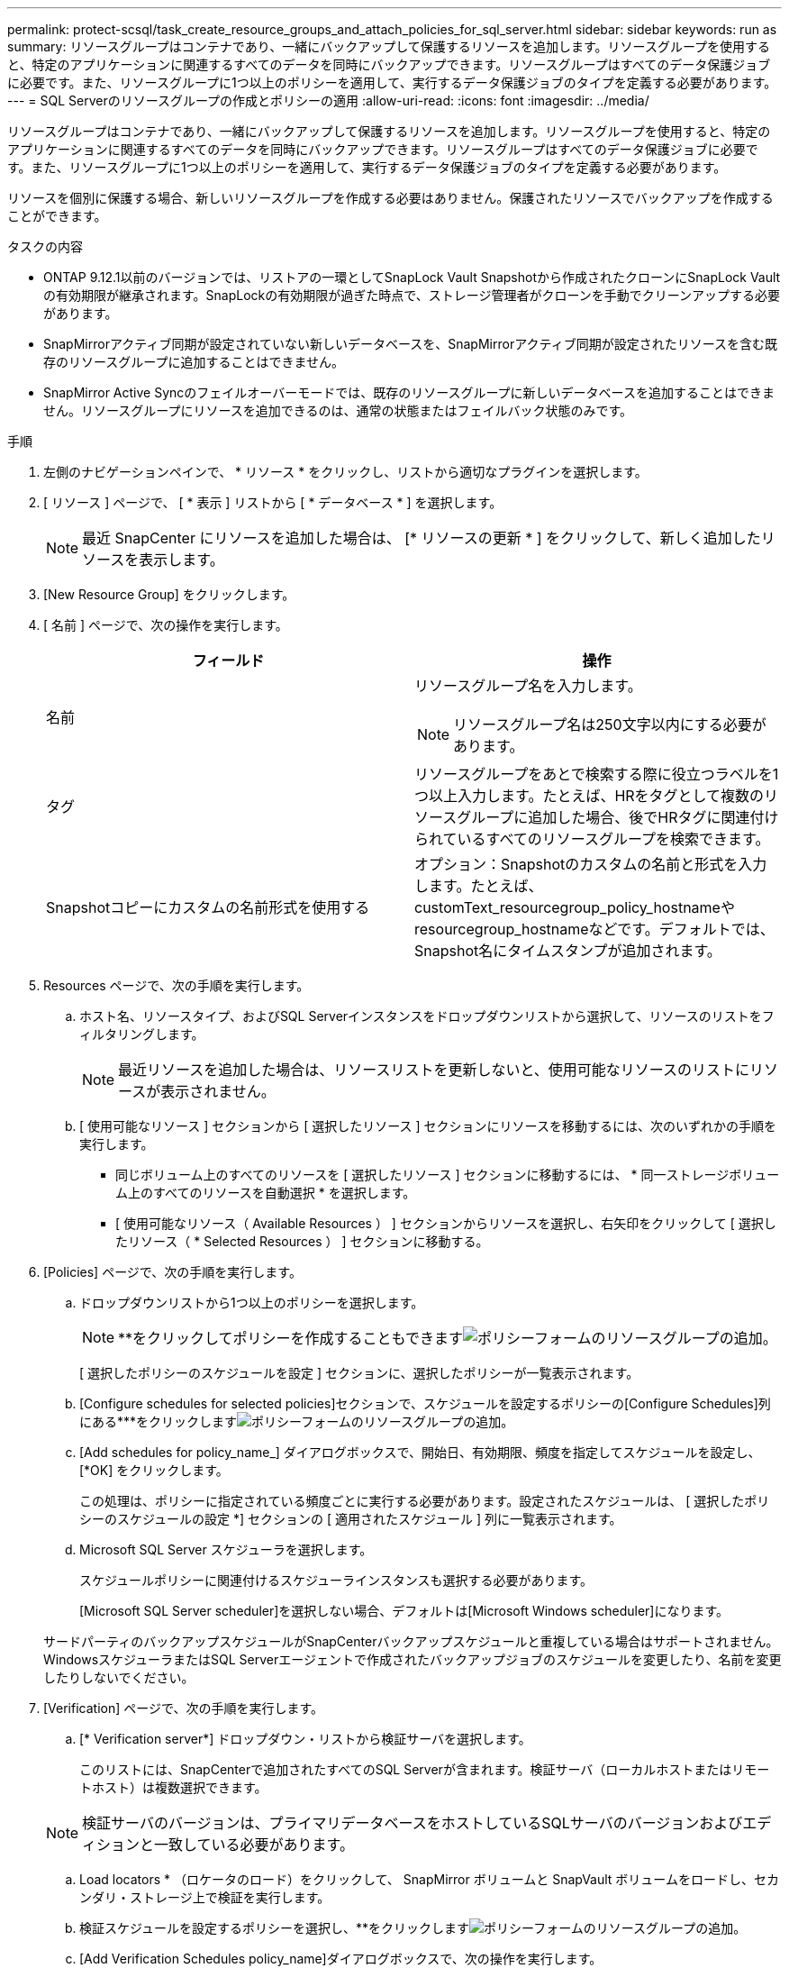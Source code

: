 ---
permalink: protect-scsql/task_create_resource_groups_and_attach_policies_for_sql_server.html 
sidebar: sidebar 
keywords: run as 
summary: リソースグループはコンテナであり、一緒にバックアップして保護するリソースを追加します。リソースグループを使用すると、特定のアプリケーションに関連するすべてのデータを同時にバックアップできます。リソースグループはすべてのデータ保護ジョブに必要です。また、リソースグループに1つ以上のポリシーを適用して、実行するデータ保護ジョブのタイプを定義する必要があります。 
---
= SQL Serverのリソースグループの作成とポリシーの適用
:allow-uri-read: 
:icons: font
:imagesdir: ../media/


[role="lead"]
リソースグループはコンテナであり、一緒にバックアップして保護するリソースを追加します。リソースグループを使用すると、特定のアプリケーションに関連するすべてのデータを同時にバックアップできます。リソースグループはすべてのデータ保護ジョブに必要です。また、リソースグループに1つ以上のポリシーを適用して、実行するデータ保護ジョブのタイプを定義する必要があります。

リソースを個別に保護する場合、新しいリソースグループを作成する必要はありません。保護されたリソースでバックアップを作成することができます。

.タスクの内容
* ONTAP 9.12.1以前のバージョンでは、リストアの一環としてSnapLock Vault Snapshotから作成されたクローンにSnapLock Vaultの有効期限が継承されます。SnapLockの有効期限が過ぎた時点で、ストレージ管理者がクローンを手動でクリーンアップする必要があります。
* SnapMirrorアクティブ同期が設定されていない新しいデータベースを、SnapMirrorアクティブ同期が設定されたリソースを含む既存のリソースグループに追加することはできません。
* SnapMirror Active Syncのフェイルオーバーモードでは、既存のリソースグループに新しいデータベースを追加することはできません。リソースグループにリソースを追加できるのは、通常の状態またはフェイルバック状態のみです。


.手順
. 左側のナビゲーションペインで、 * リソース * をクリックし、リストから適切なプラグインを選択します。
. [ リソース ] ページで、 [ * 表示 ] リストから [ * データベース * ] を選択します。
+

NOTE: 最近 SnapCenter にリソースを追加した場合は、 [* リソースの更新 * ] をクリックして、新しく追加したリソースを表示します。

. [New Resource Group] をクリックします。
. [ 名前 ] ページで、次の操作を実行します。
+
|===
| フィールド | 操作 


 a| 
名前
 a| 
リソースグループ名を入力します。


NOTE: リソースグループ名は250文字以内にする必要があります。



 a| 
タグ
 a| 
リソースグループをあとで検索する際に役立つラベルを1つ以上入力します。たとえば、HRをタグとして複数のリソースグループに追加した場合、後でHRタグに関連付けられているすべてのリソースグループを検索できます。



 a| 
Snapshotコピーにカスタムの名前形式を使用する
 a| 
オプション：Snapshotのカスタムの名前と形式を入力します。たとえば、customText_resourcegroup_policy_hostnameやresourcegroup_hostnameなどです。デフォルトでは、Snapshot名にタイムスタンプが追加されます。

|===
. Resources ページで、次の手順を実行します。
+
.. ホスト名、リソースタイプ、およびSQL Serverインスタンスをドロップダウンリストから選択して、リソースのリストをフィルタリングします。
+

NOTE: 最近リソースを追加した場合は、リソースリストを更新しないと、使用可能なリソースのリストにリソースが表示されません。

.. [ 使用可能なリソース ] セクションから [ 選択したリソース ] セクションにリソースを移動するには、次のいずれかの手順を実行します。
+
*** 同じボリューム上のすべてのリソースを [ 選択したリソース ] セクションに移動するには、 * 同一ストレージボリューム上のすべてのリソースを自動選択 * を選択します。
*** [ 使用可能なリソース（ Available Resources ） ] セクションからリソースを選択し、右矢印をクリックして [ 選択したリソース（ * Selected Resources ） ] セクションに移動する。




. [Policies] ページで、次の手順を実行します。
+
.. ドロップダウンリストから1つ以上のポリシーを選択します。
+

NOTE: **をクリックしてポリシーを作成することもできますimage:../media/add_policy_from_resourcegroup.gif["ポリシーフォームのリソースグループの追加"]。

+
[ 選択したポリシーのスケジュールを設定 ] セクションに、選択したポリシーが一覧表示されます。

.. [Configure schedules for selected policies]セクションで、スケジュールを設定するポリシーの[Configure Schedules]列にある***をクリックしますimage:../media/add_policy_from_resourcegroup.gif["ポリシーフォームのリソースグループの追加"]。
.. [Add schedules for policy_name_] ダイアログボックスで、開始日、有効期限、頻度を指定してスケジュールを設定し、 [*OK] をクリックします。
+
この処理は、ポリシーに指定されている頻度ごとに実行する必要があります。設定されたスケジュールは、 [ 選択したポリシーのスケジュールの設定 *] セクションの [ 適用されたスケジュール ] 列に一覧表示されます。

.. Microsoft SQL Server スケジューラを選択します。
+
スケジュールポリシーに関連付けるスケジューラインスタンスも選択する必要があります。

+
[Microsoft SQL Server scheduler]を選択しない場合、デフォルトは[Microsoft Windows scheduler]になります。



+
サードパーティのバックアップスケジュールがSnapCenterバックアップスケジュールと重複している場合はサポートされません。WindowsスケジューラまたはSQL Serverエージェントで作成されたバックアップジョブのスケジュールを変更したり、名前を変更したりしないでください。

. [Verification] ページで、次の手順を実行します。
+
.. [* Verification server*] ドロップダウン・リストから検証サーバを選択します。
+
このリストには、SnapCenterで追加されたすべてのSQL Serverが含まれます。検証サーバ（ローカルホストまたはリモートホスト）は複数選択できます。

+

NOTE: 検証サーバのバージョンは、プライマリデータベースをホストしているSQLサーバのバージョンおよびエディションと一致している必要があります。

.. Load locators * （ロケータのロード）をクリックして、 SnapMirror ボリュームと SnapVault ボリュームをロードし、セカンダリ・ストレージ上で検証を実行します。
.. 検証スケジュールを設定するポリシーを選択し、**をクリックしますimage:../media/add_policy_from_resourcegroup.gif["ポリシーフォームのリソースグループの追加"]。
.. [Add Verification Schedules policy_name]ダイアログボックスで、次の操作を実行します。
+
|===
| 状況 | 操作 


 a| 
バックアップ後に検証を実行
 a| 
[Run verification after backup] を選択します。



 a| 
検証のスケジュールを設定
 a| 
[ スケジュールされた検証を実行する ] を選択します。

|===
.. [OK]*をクリックします。
+
設定されたスケジュールは、 [ 適用されたスケジュール ] 列に一覧表示されます。確認して編集するには**をクリックし、削除するにimage:../media/edit_icon.gif["アイコンをクリックして、設定済みスケジュールを編集します"]は**をクリックしますimage:../media/delete_icon_for_configuringschedule.gif["削除アイコン"]。



. [ 通知 ] ページの [ 電子メールの設定 *] ドロップダウンリストから、電子メールを送信するシナリオを選択します。
+
また、送信者と受信者のEメールアドレス、およびEメールの件名を指定する必要があります。リソースグループで実行された操作のレポートを添付する場合は、 [ ジョブレポートの添付（ Attach Job Report ） ] を選択します。

+

NOTE: Eメール通知を使用する場合は、GUIまたはPowerShellコマンドSet-SmSmSmtpServerを使用して、SMTPサーバの詳細を指定しておく必要があります。

. 概要を確認し、 [ 完了 ] をクリックします。


.関連情報
link:task_create_backup_policies_for_sql_server_databases.html["SQL Serverデータベースのバックアップポリシーの作成"]
